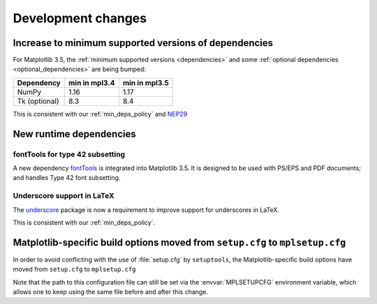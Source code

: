 Development changes
-------------------

Increase to minimum supported versions of dependencies
~~~~~~~~~~~~~~~~~~~~~~~~~~~~~~~~~~~~~~~~~~~~~~~~~~~~~~

For Matplotlib 3.5, the :ref:`minimum supported versions <dependencies>` and
some :ref:`optional dependencies <optional_dependencies>` are being bumped:

+---------------+---------------+---------------+
| Dependency    | min in mpl3.4 | min in mpl3.5 |
+===============+===============+===============+
| NumPy         |     1.16      |     1.17      |
+---------------+---------------+---------------+
| Tk (optional) |     8.3       |     8.4       |
+---------------+---------------+---------------+

This is consistent with our :ref:`min_deps_policy` and `NEP29
<https://numpy.org/neps/nep-0029-deprecation_policy.html>`__

New runtime dependencies
~~~~~~~~~~~~~~~~~~~~~~~~

fontTools for type 42 subsetting
................................

A new dependency `fontTools <https://fonttools.readthedocs.io/>`_ is integrated
into Matplotlib 3.5. It is designed to be used with PS/EPS and PDF documents;
and handles Type 42 font subsetting.

Underscore support in LaTeX
...........................

The `underscore <https://ctan.org/pkg/underscore>`_ package is now a
requirement to improve support for underscores in LaTeX.

This is consistent with our :ref:`min_deps_policy`.

Matplotlib-specific build options moved from ``setup.cfg`` to ``mplsetup.cfg``
~~~~~~~~~~~~~~~~~~~~~~~~~~~~~~~~~~~~~~~~~~~~~~~~~~~~~~~~~~~~~~~~~~~~~~~~~~~~~~

In order to avoid conflicting with the use of :file:`setup.cfg` by
``setuptools``, the Matplotlib-specific build options have moved from
``setup.cfg`` to ``mplsetup.cfg``

Note that the path to this configuration file can still be set via the
:envvar:`MPLSETUPCFG` environment variable, which allows one to keep using the
same file before and after this change.
